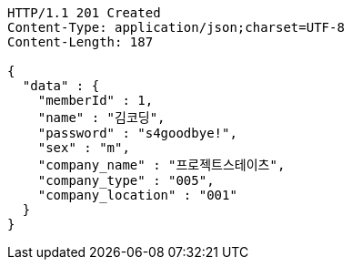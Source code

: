 [source,http,options="nowrap"]
----
HTTP/1.1 201 Created
Content-Type: application/json;charset=UTF-8
Content-Length: 187

{
  "data" : {
    "memberId" : 1,
    "name" : "김코딩",
    "password" : "s4goodbye!",
    "sex" : "m",
    "company_name" : "프로젝트스테이츠",
    "company_type" : "005",
    "company_location" : "001"
  }
}
----